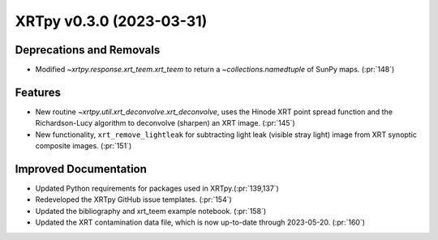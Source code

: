 XRTpy v0.3.0 (2023-03-31)
=========================

Deprecations and Removals
-------------------------

- Modified `~xrtpy.response.xrt_teem.xrt_teem` to return a `~collections.namedtuple` of SunPy maps. (:pr:`148`)

Features
--------

- New routine `~xrtpy.util.xrt_deconvolve.xrt_deconvolve`, uses the Hinode XRT point spread function and the Richardson-Lucy algorithm to deconvolve (sharpen) an XRT image. (:pr:`145`)
- New functionality, ``xrt_remove_lightleak`` for subtracting light leak (visible stray light) image from XRT synoptic composite images. (:pr:`151`)

Improved Documentation
----------------------

- Updated Python requirements for packages used in XRTpy.(:pr:`139,137`)
- Redeveloped the XRTpy GitHub issue templates. (:pr:`154`)
- Updated the bibliography and xrt_teem example notebook. (:pr:`158`)
- Updated the XRT contamination data file, which is now up-to-date through 2023-05-20. (:pr:`160`)
